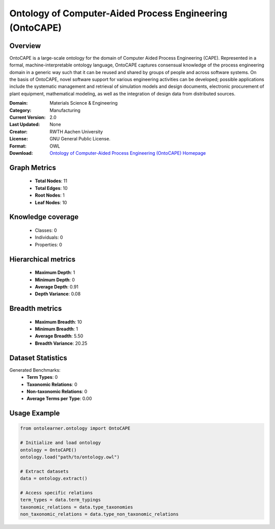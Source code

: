Ontology of Computer-Aided Process Engineering (OntoCAPE)
========================================================================================================================

Overview
--------
OntoCAPE is a large-scale ontology for the domain of Computer Aided Process Engineering (CAPE). Represented in a formal,
machine-interpretable ontology language, OntoCAPE captures consensual knowledge of the process engineering domain
in a generic way such that it can be reused and shared by groups of people and across software systems.
On the basis of OntoCAPE, novel software support for various engineering activities can be developed;
possible applications include the systematic management and retrieval of simulation models and design documents,
electronic procurement of plant equipment, mathematical modeling,
as well as the integration of design data from distributed sources.

:Domain: Materials Science & Engineering
:Category: Manufacturing
:Current Version: 2.0
:Last Updated: None
:Creator: RWTH Aachen University
:License: GNU General Public License.
:Format: OWL
:Download: `Ontology of Computer-Aided Process Engineering (OntoCAPE) Homepage <https://www.avt.rwth-aachen.de/cms/avt/forschung/sonstiges/software/~ipts/ontocape/?lidx=1>`_

Graph Metrics
-------------
    - **Total Nodes**: 11
    - **Total Edges**: 10
    - **Root Nodes**: 1
    - **Leaf Nodes**: 10

Knowledge coverage
------------------
    - Classes: 0
    - Individuals: 0
    - Properties: 0

Hierarchical metrics
--------------------
    - **Maximum Depth**: 1
    - **Minimum Depth**: 0
    - **Average Depth**: 0.91
    - **Depth Variance**: 0.08

Breadth metrics
------------------
    - **Maximum Breadth**: 10
    - **Minimum Breadth**: 1
    - **Average Breadth**: 5.50
    - **Breadth Variance**: 20.25

Dataset Statistics
------------------
Generated Benchmarks:
    - **Term Types**: 0
    - **Taxonomic Relations**: 0
    - **Non-taxonomic Relations**: 0
    - **Average Terms per Type**: 0.00

Usage Example
-------------
.. code-block:: python

    from ontolearner.ontology import OntoCAPE

    # Initialize and load ontology
    ontology = OntoCAPE()
    ontology.load("path/to/ontology.owl")

    # Extract datasets
    data = ontology.extract()

    # Access specific relations
    term_types = data.term_typings
    taxonomic_relations = data.type_taxonomies
    non_taxonomic_relations = data.type_non_taxonomic_relations
